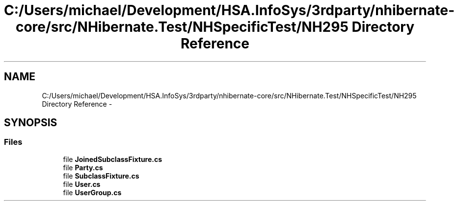 .TH "C:/Users/michael/Development/HSA.InfoSys/3rdparty/nhibernate-core/src/NHibernate.Test/NHSpecificTest/NH295 Directory Reference" 3 "Fri Jul 5 2013" "Version 1.0" "HSA.InfoSys" \" -*- nroff -*-
.ad l
.nh
.SH NAME
C:/Users/michael/Development/HSA.InfoSys/3rdparty/nhibernate-core/src/NHibernate.Test/NHSpecificTest/NH295 Directory Reference \- 
.SH SYNOPSIS
.br
.PP
.SS "Files"

.in +1c
.ti -1c
.RI "file \fBJoinedSubclassFixture\&.cs\fP"
.br
.ti -1c
.RI "file \fBParty\&.cs\fP"
.br
.ti -1c
.RI "file \fBSubclassFixture\&.cs\fP"
.br
.ti -1c
.RI "file \fBUser\&.cs\fP"
.br
.ti -1c
.RI "file \fBUserGroup\&.cs\fP"
.br
.in -1c
